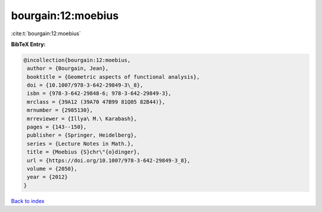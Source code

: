 bourgain:12:moebius
===================

:cite:t:`bourgain:12:moebius`

**BibTeX Entry:**

.. code-block:: bibtex

   @incollection{bourgain:12:moebius,
    author = {Bourgain, Jean},
    booktitle = {Geometric aspects of functional analysis},
    doi = {10.1007/978-3-642-29849-3\_8},
    isbn = {978-3-642-29848-6; 978-3-642-29849-3},
    mrclass = {39A12 (39A70 47B99 81Q05 82B44)},
    mrnumber = {2985130},
    mrreviewer = {Illya\ M.\ Karabash},
    pages = {143--150},
    publisher = {Springer, Heidelberg},
    series = {Lecture Notes in Math.},
    title = {Moebius {S}chr\"{o}dinger},
    url = {https://doi.org/10.1007/978-3-642-29849-3_8},
    volume = {2050},
    year = {2012}
   }

`Back to index <../By-Cite-Keys.rst>`_
